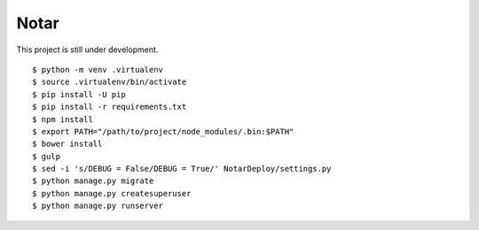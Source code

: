 =======
 Notar
=======

This project is still under development.

::

    $ python -m venv .virtualenv
    $ source .virtualenv/bin/activate
    $ pip install -U pip
    $ pip install -r requirements.txt
    $ npm install
    $ export PATH="/path/to/project/node_modules/.bin:$PATH"
    $ bower install
    $ gulp
    $ sed -i 's/DEBUG = False/DEBUG = True/' NotarDeploy/settings.py
    $ python manage.py migrate
    $ python manage.py createsuperuser
    $ python manage.py runserver

